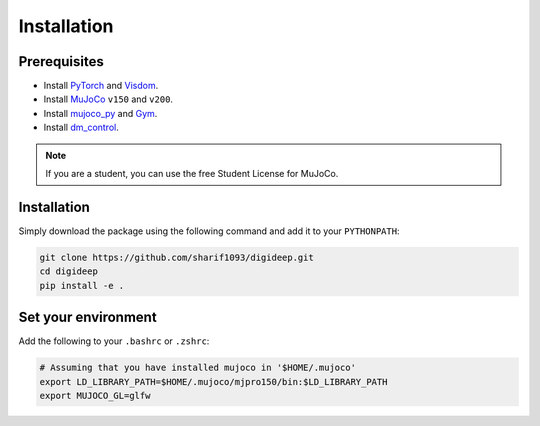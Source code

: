 ============
Installation
============

Prerequisites
-------------

* Install `PyTorch <https://pytorch.org/>`_ and `Visdom <https://github.com/facebookresearch/visdom>`_.
* Install `MuJoCo <https://www.roboti.us/index.html>`_ ``v150`` and ``v200``.
* Install `mujoco_py <https://github.com/openai/mujoco-py>`_ and `Gym <https://github.com/openai/gym>`_.
* Install `dm_control <https://github.com/deepmind/dm_control>`_.

.. note::
    If you are a student, you can use the free Student License for MuJoCo.

Installation
------------

Simply download the package using the following command and add it to your ``PYTHONPATH``:


.. code-block:: bash

    git clone https://github.com/sharif1093/digideep.git
    cd digideep
    pip install -e .


Set your environment
--------------------

Add the following to your ``.bashrc`` or ``.zshrc``:

.. code-block:: bash

    # Assuming that you have installed mujoco in '$HOME/.mujoco'
    export LD_LIBRARY_PATH=$HOME/.mujoco/mjpro150/bin:$LD_LIBRARY_PATH
    export MUJOCO_GL=glfw  

